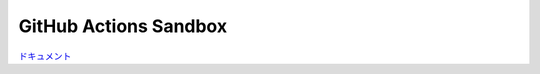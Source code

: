 ######################
GitHub Actions Sandbox
######################

`ドキュメント <https://izumiya-keisuke.github.io/github-actions-sandbox/main>`_
